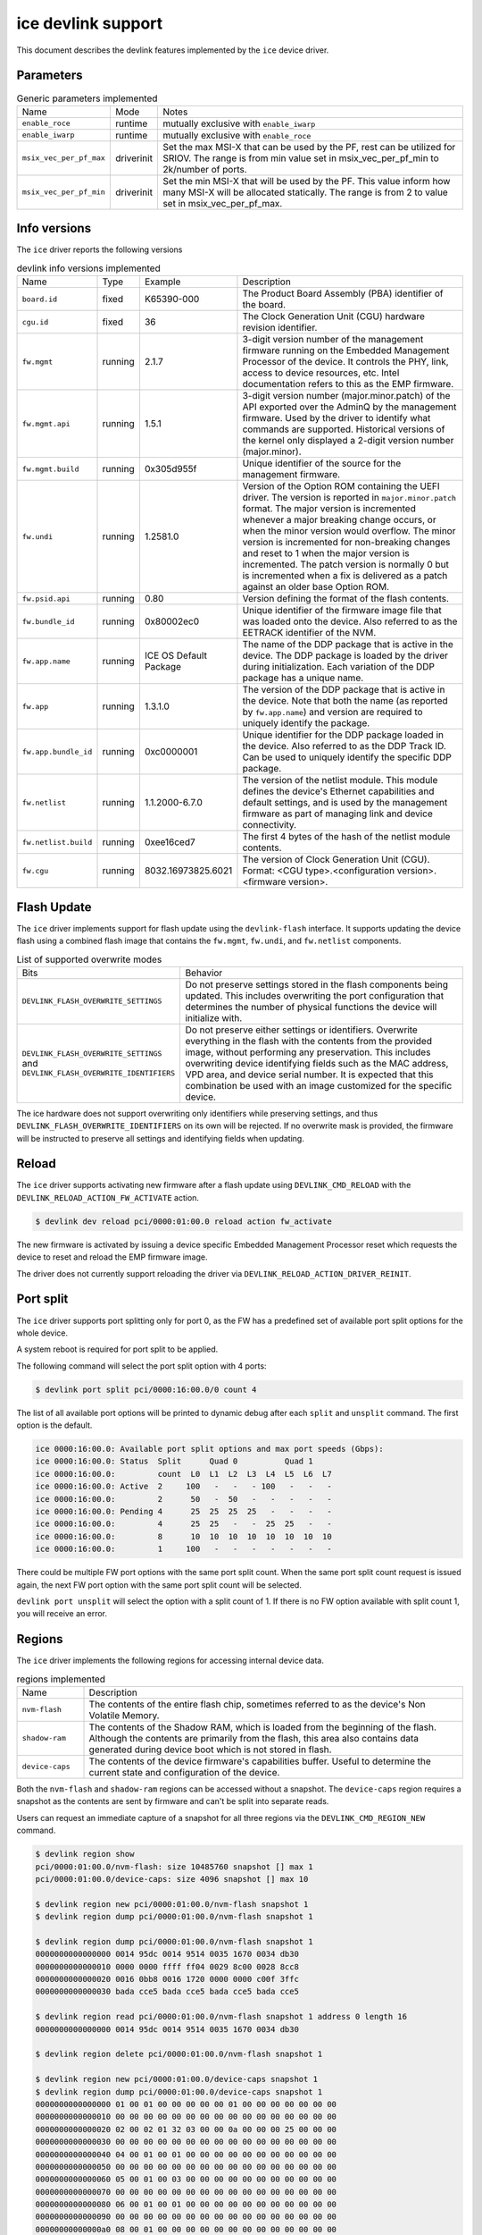 .. SPDX-License-Identifier: GPL-2.0

===================
ice devlink support
===================

This document describes the devlink features implemented by the ``ice``
device driver.

Parameters
==========

.. list-table:: Generic parameters implemented

   * - Name
     - Mode
     - Notes
   * - ``enable_roce``
     - runtime
     - mutually exclusive with ``enable_iwarp``
   * - ``enable_iwarp``
     - runtime
     - mutually exclusive with ``enable_roce``
   * - ``msix_vec_per_pf_max``
     - driverinit
     - Set the max MSI-X that can be used by the PF, rest can be utilized for
       SRIOV. The range is from min value set in msix_vec_per_pf_min to
       2k/number of ports.
   * - ``msix_vec_per_pf_min``
     - driverinit
     - Set the min MSI-X that will be used by the PF. This value inform how many
       MSI-X will be allocated statically. The range is from 2 to value set
       in msix_vec_per_pf_max.

Info versions
=============

The ``ice`` driver reports the following versions

.. list-table:: devlink info versions implemented
    :widths: 5 5 5 90

    * - Name
      - Type
      - Example
      - Description
    * - ``board.id``
      - fixed
      - K65390-000
      - The Product Board Assembly (PBA) identifier of the board.
    * - ``cgu.id``
      - fixed
      - 36
      - The Clock Generation Unit (CGU) hardware revision identifier.
    * - ``fw.mgmt``
      - running
      - 2.1.7
      - 3-digit version number of the management firmware running on the
        Embedded Management Processor of the device. It controls the PHY,
        link, access to device resources, etc. Intel documentation refers to
        this as the EMP firmware.
    * - ``fw.mgmt.api``
      - running
      - 1.5.1
      - 3-digit version number (major.minor.patch) of the API exported over
        the AdminQ by the management firmware. Used by the driver to
        identify what commands are supported. Historical versions of the
        kernel only displayed a 2-digit version number (major.minor).
    * - ``fw.mgmt.build``
      - running
      - 0x305d955f
      - Unique identifier of the source for the management firmware.
    * - ``fw.undi``
      - running
      - 1.2581.0
      - Version of the Option ROM containing the UEFI driver. The version is
        reported in ``major.minor.patch`` format. The major version is
        incremented whenever a major breaking change occurs, or when the
        minor version would overflow. The minor version is incremented for
        non-breaking changes and reset to 1 when the major version is
        incremented. The patch version is normally 0 but is incremented when
        a fix is delivered as a patch against an older base Option ROM.
    * - ``fw.psid.api``
      - running
      - 0.80
      - Version defining the format of the flash contents.
    * - ``fw.bundle_id``
      - running
      - 0x80002ec0
      - Unique identifier of the firmware image file that was loaded onto
        the device. Also referred to as the EETRACK identifier of the NVM.
    * - ``fw.app.name``
      - running
      - ICE OS Default Package
      - The name of the DDP package that is active in the device. The DDP
        package is loaded by the driver during initialization. Each
        variation of the DDP package has a unique name.
    * - ``fw.app``
      - running
      - 1.3.1.0
      - The version of the DDP package that is active in the device. Note
        that both the name (as reported by ``fw.app.name``) and version are
        required to uniquely identify the package.
    * - ``fw.app.bundle_id``
      - running
      - 0xc0000001
      - Unique identifier for the DDP package loaded in the device. Also
        referred to as the DDP Track ID. Can be used to uniquely identify
        the specific DDP package.
    * - ``fw.netlist``
      - running
      - 1.1.2000-6.7.0
      - The version of the netlist module. This module defines the device's
        Ethernet capabilities and default settings, and is used by the
        management firmware as part of managing link and device
        connectivity.
    * - ``fw.netlist.build``
      - running
      - 0xee16ced7
      - The first 4 bytes of the hash of the netlist module contents.
    * - ``fw.cgu``
      - running
      - 8032.16973825.6021
      - The version of Clock Generation Unit (CGU). Format:
        <CGU type>.<configuration version>.<firmware version>.

Flash Update
============

The ``ice`` driver implements support for flash update using the
``devlink-flash`` interface. It supports updating the device flash using a
combined flash image that contains the ``fw.mgmt``, ``fw.undi``, and
``fw.netlist`` components.

.. list-table:: List of supported overwrite modes
   :widths: 5 95

   * - Bits
     - Behavior
   * - ``DEVLINK_FLASH_OVERWRITE_SETTINGS``
     - Do not preserve settings stored in the flash components being
       updated. This includes overwriting the port configuration that
       determines the number of physical functions the device will
       initialize with.
   * - ``DEVLINK_FLASH_OVERWRITE_SETTINGS`` and ``DEVLINK_FLASH_OVERWRITE_IDENTIFIERS``
     - Do not preserve either settings or identifiers. Overwrite everything
       in the flash with the contents from the provided image, without
       performing any preservation. This includes overwriting device
       identifying fields such as the MAC address, VPD area, and device
       serial number. It is expected that this combination be used with an
       image customized for the specific device.

The ice hardware does not support overwriting only identifiers while
preserving settings, and thus ``DEVLINK_FLASH_OVERWRITE_IDENTIFIERS`` on its
own will be rejected. If no overwrite mask is provided, the firmware will be
instructed to preserve all settings and identifying fields when updating.

Reload
======

The ``ice`` driver supports activating new firmware after a flash update
using ``DEVLINK_CMD_RELOAD`` with the ``DEVLINK_RELOAD_ACTION_FW_ACTIVATE``
action.

.. code:: shell

    $ devlink dev reload pci/0000:01:00.0 reload action fw_activate

The new firmware is activated by issuing a device specific Embedded
Management Processor reset which requests the device to reset and reload the
EMP firmware image.

The driver does not currently support reloading the driver via
``DEVLINK_RELOAD_ACTION_DRIVER_REINIT``.

Port split
==========

The ``ice`` driver supports port splitting only for port 0, as the FW has
a predefined set of available port split options for the whole device.

A system reboot is required for port split to be applied.

The following command will select the port split option with 4 ports:

.. code:: shell

    $ devlink port split pci/0000:16:00.0/0 count 4

The list of all available port options will be printed to dynamic debug after
each ``split`` and ``unsplit`` command. The first option is the default.

.. code:: shell

    ice 0000:16:00.0: Available port split options and max port speeds (Gbps):
    ice 0000:16:00.0: Status  Split      Quad 0          Quad 1
    ice 0000:16:00.0:         count  L0  L1  L2  L3  L4  L5  L6  L7
    ice 0000:16:00.0: Active  2     100   -   -   - 100   -   -   -
    ice 0000:16:00.0:         2      50   -  50   -   -   -   -   -
    ice 0000:16:00.0: Pending 4      25  25  25  25   -   -   -   -
    ice 0000:16:00.0:         4      25  25   -   -  25  25   -   -
    ice 0000:16:00.0:         8      10  10  10  10  10  10  10  10
    ice 0000:16:00.0:         1     100   -   -   -   -   -   -   -

There could be multiple FW port options with the same port split count. When
the same port split count request is issued again, the next FW port option with
the same port split count will be selected.

``devlink port unsplit`` will select the option with a split count of 1. If
there is no FW option available with split count 1, you will receive an error.

Regions
=======

The ``ice`` driver implements the following regions for accessing internal
device data.

.. list-table:: regions implemented
    :widths: 15 85

    * - Name
      - Description
    * - ``nvm-flash``
      - The contents of the entire flash chip, sometimes referred to as
        the device's Non Volatile Memory.
    * - ``shadow-ram``
      - The contents of the Shadow RAM, which is loaded from the beginning
        of the flash. Although the contents are primarily from the flash,
        this area also contains data generated during device boot which is
        not stored in flash.
    * - ``device-caps``
      - The contents of the device firmware's capabilities buffer. Useful to
        determine the current state and configuration of the device.

Both the ``nvm-flash`` and ``shadow-ram`` regions can be accessed without a
snapshot. The ``device-caps`` region requires a snapshot as the contents are
sent by firmware and can't be split into separate reads.

Users can request an immediate capture of a snapshot for all three regions
via the ``DEVLINK_CMD_REGION_NEW`` command.

.. code:: shell

    $ devlink region show
    pci/0000:01:00.0/nvm-flash: size 10485760 snapshot [] max 1
    pci/0000:01:00.0/device-caps: size 4096 snapshot [] max 10

    $ devlink region new pci/0000:01:00.0/nvm-flash snapshot 1
    $ devlink region dump pci/0000:01:00.0/nvm-flash snapshot 1

    $ devlink region dump pci/0000:01:00.0/nvm-flash snapshot 1
    0000000000000000 0014 95dc 0014 9514 0035 1670 0034 db30
    0000000000000010 0000 0000 ffff ff04 0029 8c00 0028 8cc8
    0000000000000020 0016 0bb8 0016 1720 0000 0000 c00f 3ffc
    0000000000000030 bada cce5 bada cce5 bada cce5 bada cce5

    $ devlink region read pci/0000:01:00.0/nvm-flash snapshot 1 address 0 length 16
    0000000000000000 0014 95dc 0014 9514 0035 1670 0034 db30

    $ devlink region delete pci/0000:01:00.0/nvm-flash snapshot 1

    $ devlink region new pci/0000:01:00.0/device-caps snapshot 1
    $ devlink region dump pci/0000:01:00.0/device-caps snapshot 1
    0000000000000000 01 00 01 00 00 00 00 00 01 00 00 00 00 00 00 00
    0000000000000010 00 00 00 00 00 00 00 00 00 00 00 00 00 00 00 00
    0000000000000020 02 00 02 01 32 03 00 00 0a 00 00 00 25 00 00 00
    0000000000000030 00 00 00 00 00 00 00 00 00 00 00 00 00 00 00 00
    0000000000000040 04 00 01 00 01 00 00 00 00 00 00 00 00 00 00 00
    0000000000000050 00 00 00 00 00 00 00 00 00 00 00 00 00 00 00 00
    0000000000000060 05 00 01 00 03 00 00 00 00 00 00 00 00 00 00 00
    0000000000000070 00 00 00 00 00 00 00 00 00 00 00 00 00 00 00 00
    0000000000000080 06 00 01 00 01 00 00 00 00 00 00 00 00 00 00 00
    0000000000000090 00 00 00 00 00 00 00 00 00 00 00 00 00 00 00 00
    00000000000000a0 08 00 01 00 00 00 00 00 00 00 00 00 00 00 00 00
    00000000000000b0 00 00 00 00 00 00 00 00 00 00 00 00 00 00 00 00
    00000000000000c0 12 00 01 00 01 00 00 00 01 00 01 00 00 00 00 00
    00000000000000d0 00 00 00 00 00 00 00 00 00 00 00 00 00 00 00 00
    00000000000000e0 13 00 01 00 00 01 00 00 00 00 00 00 00 00 00 00
    00000000000000f0 00 00 00 00 00 00 00 00 00 00 00 00 00 00 00 00
    0000000000000100 14 00 01 00 01 00 00 00 00 00 00 00 00 00 00 00
    0000000000000110 00 00 00 00 00 00 00 00 00 00 00 00 00 00 00 00
    0000000000000120 15 00 01 00 01 00 00 00 00 00 00 00 00 00 00 00
    0000000000000130 00 00 00 00 00 00 00 00 00 00 00 00 00 00 00 00
    0000000000000140 16 00 01 00 01 00 00 00 00 00 00 00 00 00 00 00
    0000000000000150 00 00 00 00 00 00 00 00 00 00 00 00 00 00 00 00
    0000000000000160 17 00 01 00 06 00 00 00 00 00 00 00 00 00 00 00
    0000000000000170 00 00 00 00 00 00 00 00 00 00 00 00 00 00 00 00
    0000000000000180 18 00 01 00 01 00 00 00 01 00 00 00 08 00 00 00
    0000000000000190 00 00 00 00 00 00 00 00 00 00 00 00 00 00 00 00
    00000000000001a0 22 00 01 00 01 00 00 00 00 00 00 00 00 00 00 00
    00000000000001b0 00 00 00 00 00 00 00 00 00 00 00 00 00 00 00 00
    00000000000001c0 40 00 01 00 00 08 00 00 08 00 00 00 00 00 00 00
    00000000000001d0 00 00 00 00 00 00 00 00 00 00 00 00 00 00 00 00
    00000000000001e0 41 00 01 00 00 08 00 00 00 00 00 00 00 00 00 00
    00000000000001f0 00 00 00 00 00 00 00 00 00 00 00 00 00 00 00 00
    0000000000000200 42 00 01 00 00 08 00 00 00 00 00 00 00 00 00 00
    0000000000000210 00 00 00 00 00 00 00 00 00 00 00 00 00 00 00 00

    $ devlink region delete pci/0000:01:00.0/device-caps snapshot 1

Devlink Rate
============

The ``ice`` driver implements devlink-rate API. It allows for offload of
the Hierarchical QoS to the hardware. It enables user to group Virtual
Functions in a tree structure and assign supported parameters: tx_share,
tx_max, tx_priority and tx_weight to each node in a tree. So effectively
user gains an ability to control how much bandwidth is allocated for each
VF group. This is later enforced by the HW.

It is assumed that this feature is mutually exclusive with DCB performed
in FW and ADQ, or any driver feature that would trigger changes in QoS,
for example creation of the new traffic class. The driver will prevent DCB
or ADQ configuration if user started making any changes to the nodes using
devlink-rate API. To configure those features a driver reload is necessary.
Correspondingly if ADQ or DCB will get configured the driver won't export
hierarchy at all, or will remove the untouched hierarchy if those
features are enabled after the hierarchy is exported, but before any
changes are made.

This feature is also dependent on switchdev being enabled in the system.
It's required because devlink-rate requires devlink-port objects to be
present, and those objects are only created in switchdev mode.

If the driver is set to the switchdev mode, it will export internal
hierarchy the moment VF's are created. Root of the tree is always
represented by the node_0. This node can't be deleted by the user. Leaf
nodes and nodes with children also can't be deleted.

.. list-table:: Attributes supported
    :widths: 15 85

    * - Name
      - Description
    * - ``tx_max``
      - maximum bandwidth to be consumed by the tree Node. Rate Limit is
        an absolute number specifying a maximum amount of bytes a Node may
        consume during the course of one second. Rate limit guarantees
        that a link will not oversaturate the receiver on the remote end
        and also enforces an SLA between the subscriber and network
        provider.
    * - ``tx_share``
      - minimum bandwidth allocated to a tree node when it is not blocked.
        It specifies an absolute BW. While tx_max defines the maximum
        bandwidth the node may consume, the tx_share marks committed BW
        for the Node.
    * - ``tx_priority``
      - allows for usage of strict priority arbiter among siblings. This
        arbitration scheme attempts to schedule nodes based on their
        priority as long as the nodes remain within their bandwidth limit.
        Range 0-7. Nodes with priority 7 have the highest priority and are
        selected first, while nodes with priority 0 have the lowest
        priority. Nodes that have the same priority are treated equally.
    * - ``tx_weight``
      - allows for usage of Weighted Fair Queuing arbitration scheme among
        siblings. This arbitration scheme can be used simultaneously with
        the strict priority. Range 1-200. Only relative values matter for
        arbitration.

``tx_priority`` and ``tx_weight`` can be used simultaneously. In that case
nodes with the same priority form a WFQ subgroup in the sibling group
and arbitration among them is based on assigned weights.

.. code:: shell

    # enable switchdev
    $ devlink dev eswitch set pci/0000:4b:00.0 mode switchdev

    # at this point driver should export internal hierarchy
    $ echo 2 > /sys/class/net/ens785np0/device/sriov_numvfs

    $ devlink port function rate show
    pci/0000:4b:00.0/node_25: type node parent node_24
    pci/0000:4b:00.0/node_24: type node parent node_0
    pci/0000:4b:00.0/node_32: type node parent node_31
    pci/0000:4b:00.0/node_31: type node parent node_30
    pci/0000:4b:00.0/node_30: type node parent node_16
    pci/0000:4b:00.0/node_19: type node parent node_18
    pci/0000:4b:00.0/node_18: type node parent node_17
    pci/0000:4b:00.0/node_17: type node parent node_16
    pci/0000:4b:00.0/node_14: type node parent node_5
    pci/0000:4b:00.0/node_5: type node parent node_3
    pci/0000:4b:00.0/node_13: type node parent node_4
    pci/0000:4b:00.0/node_12: type node parent node_4
    pci/0000:4b:00.0/node_11: type node parent node_4
    pci/0000:4b:00.0/node_10: type node parent node_4
    pci/0000:4b:00.0/node_9: type node parent node_4
    pci/0000:4b:00.0/node_8: type node parent node_4
    pci/0000:4b:00.0/node_7: type node parent node_4
    pci/0000:4b:00.0/node_6: type node parent node_4
    pci/0000:4b:00.0/node_4: type node parent node_3
    pci/0000:4b:00.0/node_3: type node parent node_16
    pci/0000:4b:00.0/node_16: type node parent node_15
    pci/0000:4b:00.0/node_15: type node parent node_0
    pci/0000:4b:00.0/node_2: type node parent node_1
    pci/0000:4b:00.0/node_1: type node parent node_0
    pci/0000:4b:00.0/node_0: type node
    pci/0000:4b:00.0/1: type leaf parent node_25
    pci/0000:4b:00.0/2: type leaf parent node_25

    # let's create some custom node
    $ devlink port function rate add pci/0000:4b:00.0/node_custom parent node_0

    # second custom node
    $ devlink port function rate add pci/0000:4b:00.0/node_custom_1 parent node_custom

    # reassign second VF to newly created branch
    $ devlink port function rate set pci/0000:4b:00.0/2 parent node_custom_1

    # assign tx_weight to the VF
    $ devlink port function rate set pci/0000:4b:00.0/2 tx_weight 5

    # assign tx_share to the VF
    $ devlink port function rate set pci/0000:4b:00.0/2 tx_share 500Mbps
